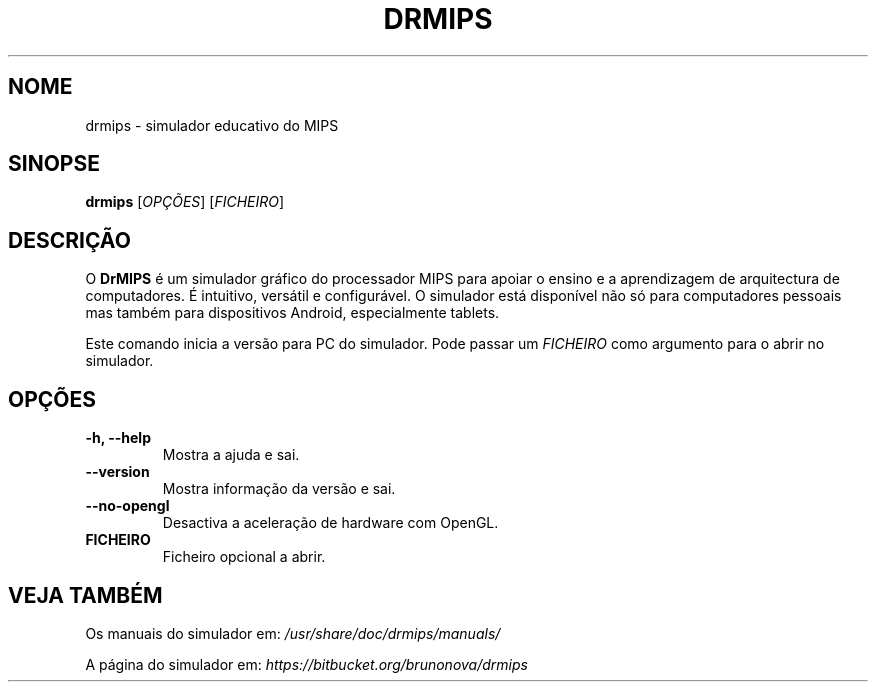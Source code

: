 .\"                                      Hey, EMACS: -*- nroff -*-
.\" (C) Copyright 2013-2015 Bruno Nova <brunomb.nova@gmail.com>,
.\"
.TH DRMIPS 1 "12 de Março de 2015"
.SH NOME
drmips \- simulador educativo do MIPS
.SH SINOPSE
.B drmips
.RI [ OPÇÕES ]
.RI [ FICHEIRO ]
.br
.SH DESCRIÇÃO
O
.B DrMIPS 
é um simulador gráfico do processador MIPS para apoiar o ensino e a 
aprendizagem de arquitectura de computadores. É intuitivo, versátil e
configurável.
O simulador está disponível não só para computadores pessoais mas também para
dispositivos Android, especialmente tablets.
.PP
Este comando inicia a versão para PC do simulador. Pode passar um
.IR FICHEIRO
como argumento para o abrir no simulador.
.SH OPÇÕES
.TP
.B \-h, \-\-help
Mostra a ajuda e sai.
.TP
.B \-\-version
Mostra informação da versão e sai.
.TP
.B \-\-no\-opengl
Desactiva a aceleração de hardware com OpenGL.
.TP
.B FICHEIRO
Ficheiro opcional a abrir.
.SH VEJA TAMBÉM
Os manuais do simulador em:
.IR /usr/share/doc/drmips/manuals/
.PP
A página do simulador em:
.IR https://bitbucket.org/brunonova/drmips
